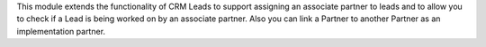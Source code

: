 This module extends the functionality of CRM Leads to support assigning an associate partner to leads
and to allow you to check if a Lead is being worked on by an associate partner.
Also you can link a Partner to another Partner as an implementation partner.
